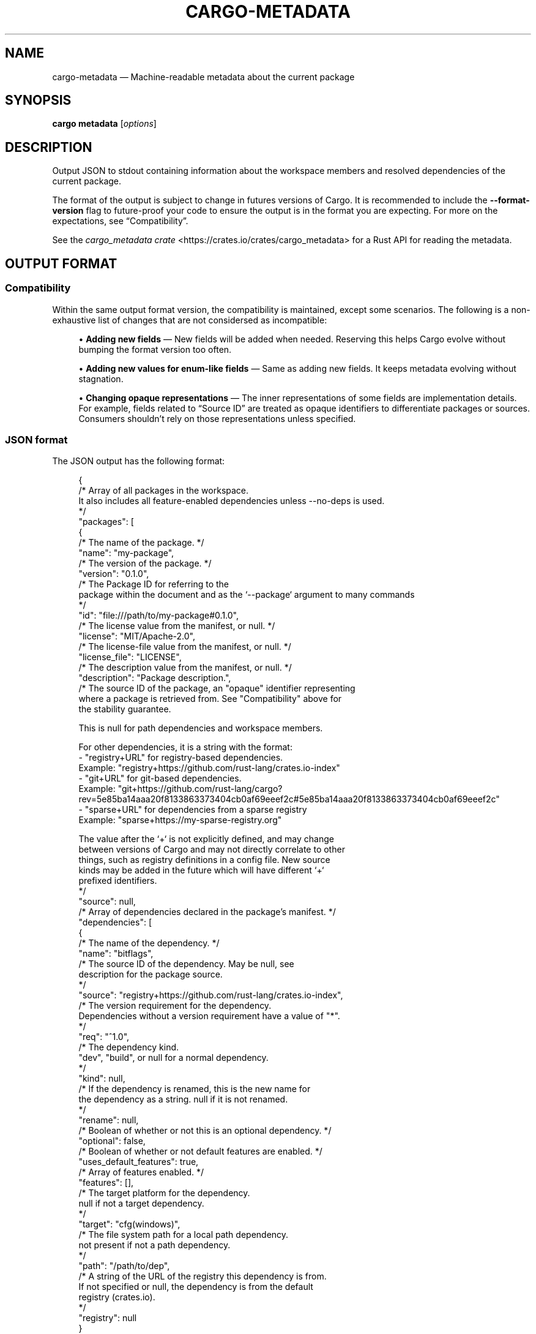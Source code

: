 '\" t
.TH "CARGO\-METADATA" "1"
.nh
.ad l
.ss \n[.ss] 0
.SH "NAME"
cargo\-metadata \[em] Machine\-readable metadata about the current package
.SH "SYNOPSIS"
\fBcargo metadata\fR [\fIoptions\fR]
.SH "DESCRIPTION"
Output JSON to stdout containing information about the workspace members and
resolved dependencies of the current package.
.sp
The format of the output is subject to change in futures versions of Cargo. It
is recommended to include the \fB\-\-format\-version\fR flag to future\-proof your code
to ensure the output is in the format you are expecting. For more on the
expectations, see \[lq]Compatibility\[rq]\&.
.sp
See the \fIcargo_metadata crate\fR <https://crates.io/crates/cargo_metadata>
for a Rust API for reading the metadata.
.SH "OUTPUT FORMAT"
.SS "Compatibility"
Within the same output format version, the compatibility is maintained, except
some scenarios. The following is a non\-exhaustive list of changes that are not
considersed as incompatible:
.sp
.RS 4
\h'-04'\(bu\h'+02'\fBAdding new fields\fR \[em] New fields will be added when needed. Reserving this
helps Cargo evolve without bumping the format version too often.
.RE
.sp
.RS 4
\h'-04'\(bu\h'+02'\fBAdding new values for enum\-like fields\fR \[em] Same as adding new fields. It
keeps metadata evolving without stagnation.
.RE
.sp
.RS 4
\h'-04'\(bu\h'+02'\fBChanging opaque representations\fR \[em] The inner representations of some
fields are implementation details. For example, fields related to
\[lq]Source ID\[rq] are treated as opaque identifiers to differentiate packages or
sources. Consumers shouldn\[cq]t rely on those representations unless specified.
.RE
.SS "JSON format"
The JSON output has the following format:
.sp
.RS 4
.nf
{
    /* Array of all packages in the workspace.
       It also includes all feature\-enabled dependencies unless \-\-no\-deps is used.
    */
    "packages": [
        {
            /* The name of the package. */
            "name": "my\-package",
            /* The version of the package. */
            "version": "0.1.0",
            /* The Package ID for referring to the
               package within the document and as the `\-\-package` argument to many commands
            */
            "id": "file:///path/to/my\-package#0.1.0",
            /* The license value from the manifest, or null. */
            "license": "MIT/Apache\-2.0",
            /* The license\-file value from the manifest, or null. */
            "license_file": "LICENSE",
            /* The description value from the manifest, or null. */
            "description": "Package description.",
            /* The source ID of the package, an "opaque" identifier representing
               where a package is retrieved from. See "Compatibility" above for
               the stability guarantee.

               This is null for path dependencies and workspace members.

               For other dependencies, it is a string with the format:
               \- "registry+URL" for registry\-based dependencies.
                 Example: "registry+https://github.com/rust\-lang/crates.io\-index"
               \- "git+URL" for git\-based dependencies.
                 Example: "git+https://github.com/rust\-lang/cargo?rev=5e85ba14aaa20f8133863373404cb0af69eeef2c#5e85ba14aaa20f8133863373404cb0af69eeef2c"
               \- "sparse+URL" for dependencies from a sparse registry
                 Example: "sparse+https://my\-sparse\-registry.org"

               The value after the `+` is not explicitly defined, and may change
               between versions of Cargo and may not directly correlate to other
               things, such as registry definitions in a config file. New source
               kinds may be added in the future which will have different `+`
               prefixed identifiers.
            */
            "source": null,
            /* Array of dependencies declared in the package's manifest. */
            "dependencies": [
                {
                    /* The name of the dependency. */
                    "name": "bitflags",
                    /* The source ID of the dependency. May be null, see
                       description for the package source.
                    */
                    "source": "registry+https://github.com/rust\-lang/crates.io\-index",
                    /* The version requirement for the dependency.
                       Dependencies without a version requirement have a value of "*".
                    */
                    "req": "^1.0",
                    /* The dependency kind.
                       "dev", "build", or null for a normal dependency.
                    */
                    "kind": null,
                    /* If the dependency is renamed, this is the new name for
                       the dependency as a string.  null if it is not renamed.
                    */
                    "rename": null,
                    /* Boolean of whether or not this is an optional dependency. */
                    "optional": false,
                    /* Boolean of whether or not default features are enabled. */
                    "uses_default_features": true,
                    /* Array of features enabled. */
                    "features": [],
                    /* The target platform for the dependency.
                       null if not a target dependency.
                    */
                    "target": "cfg(windows)",
                    /* The file system path for a local path dependency.
                       not present if not a path dependency.
                    */
                    "path": "/path/to/dep",
                    /* A string of the URL of the registry this dependency is from.
                       If not specified or null, the dependency is from the default
                       registry (crates.io).
                    */
                    "registry": null
                }
            ],
            /* Array of Cargo targets. */
            "targets": [
                {
                    /* Array of target kinds.
                       \- lib targets list the `crate\-type` values from the
                         manifest such as "lib", "rlib", "dylib",
                         "proc\-macro", etc. (default ["lib"])
                       \- binary is ["bin"]
                       \- example is ["example"]
                       \- integration test is ["test"]
                       \- benchmark is ["bench"]
                       \- build script is ["custom\-build"]
                    */
                    "kind": [
                        "bin"
                    ],
                    /* Array of crate types.
                       \- lib and example libraries list the `crate\-type` values
                         from the manifest such as "lib", "rlib", "dylib",
                         "proc\-macro", etc. (default ["lib"])
                       \- all other target kinds are ["bin"]
                    */
                    "crate_types": [
                        "bin"
                    ],
                    /* The name of the target. */
                    "name": "my\-package",
                    /* Absolute path to the root source file of the target. */
                    "src_path": "/path/to/my\-package/src/main.rs",
                    /* The Rust edition of the target.
                       Defaults to the package edition.
                    */
                    "edition": "2018",
                    /* Array of required features.
                       This property is not included if no required features are set.
                    */
                    "required\-features": ["feat1"],
                    /* Whether the target should be documented by `cargo doc`. */
                    "doc": true,
                    /* Whether or not this target has doc tests enabled, and
                       the target is compatible with doc testing.
                    */
                    "doctest": false,
                    /* Whether or not this target should be built and run with `\-\-test`
                    */
                    "test": true
                }
            ],
            /* Set of features defined for the package.
               Each feature maps to an array of features or dependencies it
               enables.
            */
            "features": {
                "default": [
                    "feat1"
                ],
                "feat1": [],
                "feat2": []
            },
            /* Absolute path to this package's manifest. */
            "manifest_path": "/path/to/my\-package/Cargo.toml",
            /* Package metadata.
               This is null if no metadata is specified.
            */
            "metadata": {
                "docs": {
                    "rs": {
                        "all\-features": true
                    }
                }
            },
            /* List of registries to which this package may be published.
               Publishing is unrestricted if null, and forbidden if an empty array. */
            "publish": [
                "crates\-io"
            ],
            /* Array of authors from the manifest.
               Empty array if no authors specified.
            */
            "authors": [
                "Jane Doe <user@example.com>"
            ],
            /* Array of categories from the manifest. */
            "categories": [
                "command\-line\-utilities"
            ],
            /* Optional string that is the default binary picked by cargo run. */
            "default_run": null,
            /* Optional string that is the minimum supported rust version */
            "rust_version": "1.56",
            /* Array of keywords from the manifest. */
            "keywords": [
                "cli"
            ],
            /* The readme value from the manifest or null if not specified. */
            "readme": "README.md",
            /* The repository value from the manifest or null if not specified. */
            "repository": "https://github.com/rust\-lang/cargo",
            /* The homepage value from the manifest or null if not specified. */
            "homepage": "https://rust\-lang.org",
            /* The documentation value from the manifest or null if not specified. */
            "documentation": "https://doc.rust\-lang.org/stable/std",
            /* The default edition of the package.
               Note that individual targets may have different editions.
            */
            "edition": "2018",
            /* Optional string that is the name of a native library the package
               is linking to.
            */
            "links": null,
        }
    ],
    /* Array of members of the workspace.
       Each entry is the Package ID for the package.
    */
    "workspace_members": [
        "file:///path/to/my\-package#0.1.0",
    ],
    /* Array of default members of the workspace.
       Each entry is the Package ID for the package.
    */
    "workspace_default_members": [
        "file:///path/to/my\-package#0.1.0",
    ],
    // The resolved dependency graph for the entire workspace. The enabled
    // features are based on the enabled features for the "current" package.
    // Inactivated optional dependencies are not listed.
    //
    // This is null if \-\-no\-deps is specified.
    //
    // By default, this includes all dependencies for all target platforms.
    // The `\-\-filter\-platform` flag may be used to narrow to a specific
    // target triple.
    "resolve": {
        /* Array of nodes within the dependency graph.
           Each node is a package.
        */
        "nodes": [
            {
                /* The Package ID of this node. */
                "id": "file:///path/to/my\-package#0.1.0",
                /* The dependencies of this package, an array of Package IDs. */
                "dependencies": [
                    "https://github.com/rust\-lang/crates.io\-index#bitflags@1.0.4"
                ],
                /* The dependencies of this package. This is an alternative to
                   "dependencies" which contains additional information. In
                   particular, this handles renamed dependencies.
                */
                "deps": [
                    {
                        /* The name of the dependency's library target.
                           If this is a renamed dependency, this is the new
                           name.
                        */
                        "name": "bitflags",
                        /* The Package ID of the dependency. */
                        "pkg": "https://github.com/rust\-lang/crates.io\-index#bitflags@1.0.4"
                        /* Array of dependency kinds. Added in Cargo 1.40. */
                        "dep_kinds": [
                            {
                                /* The dependency kind.
                                   "dev", "build", or null for a normal dependency.
                                */
                                "kind": null,
                                /* The target platform for the dependency.
                                   null if not a target dependency.
                                */
                                "target": "cfg(windows)"
                            }
                        ]
                    }
                ],
                /* Array of features enabled on this package. */
                "features": [
                    "default"
                ]
            }
        ],
        /* The root package of the workspace.
           This is null if this is a virtual workspace. Otherwise it is
           the Package ID of the root package.
        */
        "root": "file:///path/to/my\-package#0.1.0",
    },
    /* The absolute path to the build directory where Cargo places its output. */
    "target_directory": "/path/to/my\-package/target",
    /* The version of the schema for this metadata structure.
       This will be changed if incompatible changes are ever made.
    */
    "version": 1,
    /* The absolute path to the root of the workspace. */
    "workspace_root": "/path/to/my\-package"
    /* Workspace metadata.
       This is null if no metadata is specified. */
    "metadata": {
        "docs": {
            "rs": {
                "all\-features": true
            }
        }
    }
}
.fi
.RE
.sp
Notes:
.sp
.RS 4
\h'-04'\(bu\h'+02'For \fB"id"\fR field syntax, see \fIPackage ID Specifications\fR <https://doc.rust\-lang.org/cargo/reference/pkgid\-spec.html> in the reference.
.RE
.SH "OPTIONS"
.SS "Output Options"
.sp
\fB\-\-no\-deps\fR
.RS 4
Output information only about the workspace members and don\[cq]t fetch
dependencies.
.RE
.sp
\fB\-\-format\-version\fR \fIversion\fR
.RS 4
Specify the version of the output format to use. Currently \fB1\fR is the only
possible value.
.RE
.sp
\fB\-\-filter\-platform\fR \fItriple\fR
.RS 4
This filters the \fBresolve\fR output to only include dependencies for the
given \fItarget triple\fR <https://doc.rust\-lang.org/cargo/appendix/glossary.html#target>\&.
Without this flag, the resolve includes all targets.
.sp
Note that the dependencies listed in the \[lq]packages\[rq] array still includes all
dependencies. Each package definition is intended to be an unaltered
reproduction of the information within \fBCargo.toml\fR\&.
.RE
.SS "Feature Selection"
The feature flags allow you to control which features are enabled. When no
feature options are given, the \fBdefault\fR feature is activated for every
selected package.
.sp
See \fIthe features documentation\fR <https://doc.rust\-lang.org/cargo/reference/features.html#command\-line\-feature\-options>
for more details.
.sp
\fB\-F\fR \fIfeatures\fR, 
\fB\-\-features\fR \fIfeatures\fR
.RS 4
Space or comma separated list of features to activate. Features of workspace
members may be enabled with \fBpackage\-name/feature\-name\fR syntax. This flag may
be specified multiple times, which enables all specified features.
.RE
.sp
\fB\-\-all\-features\fR
.RS 4
Activate all available features of all selected packages.
.RE
.sp
\fB\-\-no\-default\-features\fR
.RS 4
Do not activate the \fBdefault\fR feature of the selected packages.
.RE
.SS "Display Options"
.sp
\fB\-v\fR, 
\fB\-\-verbose\fR
.RS 4
Use verbose output. May be specified twice for \[lq]very verbose\[rq] output which
includes extra output such as dependency warnings and build script output.
May also be specified with the \fBterm.verbose\fR
\fIconfig value\fR <https://doc.rust\-lang.org/cargo/reference/config.html>\&.
.RE
.sp
\fB\-q\fR, 
\fB\-\-quiet\fR
.RS 4
Do not print cargo log messages.
May also be specified with the \fBterm.quiet\fR
\fIconfig value\fR <https://doc.rust\-lang.org/cargo/reference/config.html>\&.
.RE
.sp
\fB\-\-color\fR \fIwhen\fR
.RS 4
Control when colored output is used. Valid values:
.sp
.RS 4
\h'-04'\(bu\h'+02'\fBauto\fR (default): Automatically detect if color support is available on the
terminal.
.RE
.sp
.RS 4
\h'-04'\(bu\h'+02'\fBalways\fR: Always display colors.
.RE
.sp
.RS 4
\h'-04'\(bu\h'+02'\fBnever\fR: Never display colors.
.RE
.sp
May also be specified with the \fBterm.color\fR
\fIconfig value\fR <https://doc.rust\-lang.org/cargo/reference/config.html>\&.
.RE
.SS "Manifest Options"
.sp
\fB\-\-manifest\-path\fR \fIpath\fR
.RS 4
Path to the \fBCargo.toml\fR file. By default, Cargo searches for the
\fBCargo.toml\fR file in the current directory or any parent directory.
.RE
.sp
\fB\-\-frozen\fR, 
\fB\-\-locked\fR
.RS 4
Either of these flags requires that the \fBCargo.lock\fR file is
up\-to\-date. If the lock file is missing, or it needs to be updated, Cargo will
exit with an error. The \fB\-\-frozen\fR flag also prevents Cargo from
attempting to access the network to determine if it is out\-of\-date.
.sp
These may be used in environments where you want to assert that the
\fBCargo.lock\fR file is up\-to\-date (such as a CI build) or want to avoid network
access.
.RE
.sp
\fB\-\-offline\fR
.RS 4
Prevents Cargo from accessing the network for any reason. Without this
flag, Cargo will stop with an error if it needs to access the network and
the network is not available. With this flag, Cargo will attempt to
proceed without the network if possible.
.sp
Beware that this may result in different dependency resolution than online
mode. Cargo will restrict itself to crates that are downloaded locally, even
if there might be a newer version as indicated in the local copy of the index.
See the \fBcargo\-fetch\fR(1) command to download dependencies before going
offline.
.sp
May also be specified with the \fBnet.offline\fR \fIconfig value\fR <https://doc.rust\-lang.org/cargo/reference/config.html>\&.
.RE
.SS "Common Options"
.sp
\fB+\fR\fItoolchain\fR
.RS 4
If Cargo has been installed with rustup, and the first argument to \fBcargo\fR
begins with \fB+\fR, it will be interpreted as a rustup toolchain name (such
as \fB+stable\fR or \fB+nightly\fR).
See the \fIrustup documentation\fR <https://rust\-lang.github.io/rustup/overrides.html>
for more information about how toolchain overrides work.
.RE
.sp
\fB\-\-config\fR \fIKEY=VALUE\fR or \fIPATH\fR
.RS 4
Overrides a Cargo configuration value. The argument should be in TOML syntax of \fBKEY=VALUE\fR,
or provided as a path to an extra configuration file. This flag may be specified multiple times.
See the \fIcommand\-line overrides section\fR <https://doc.rust\-lang.org/cargo/reference/config.html#command\-line\-overrides> for more information.
.RE
.sp
\fB\-C\fR \fIPATH\fR
.RS 4
Changes the current working directory before executing any specified operations. This affects
things like where cargo looks by default for the project manifest (\fBCargo.toml\fR), as well as
the directories searched for discovering \fB\&.cargo/config.toml\fR, for example. This option must
appear before the command name, for example \fBcargo \-C path/to/my\-project build\fR\&.
.sp
This option is only available on the \fInightly
channel\fR <https://doc.rust\-lang.org/book/appendix\-07\-nightly\-rust.html> and
requires the \fB\-Z unstable\-options\fR flag to enable (see
\fI#10098\fR <https://github.com/rust\-lang/cargo/issues/10098>).
.RE
.sp
\fB\-h\fR, 
\fB\-\-help\fR
.RS 4
Prints help information.
.RE
.sp
\fB\-Z\fR \fIflag\fR
.RS 4
Unstable (nightly\-only) flags to Cargo. Run \fBcargo \-Z help\fR for details.
.RE
.SH "ENVIRONMENT"
See \fIthe reference\fR <https://doc.rust\-lang.org/cargo/reference/environment\-variables.html> for
details on environment variables that Cargo reads.
.SH "EXIT STATUS"
.sp
.RS 4
\h'-04'\(bu\h'+02'\fB0\fR: Cargo succeeded.
.RE
.sp
.RS 4
\h'-04'\(bu\h'+02'\fB101\fR: Cargo failed to complete.
.RE
.SH "EXAMPLES"
.sp
.RS 4
\h'-04' 1.\h'+01'Output JSON about the current package:
.sp
.RS 4
.nf
cargo metadata \-\-format\-version=1
.fi
.RE
.RE
.SH "SEE ALSO"
\fBcargo\fR(1), \fBcargo\-pkgid\fR(1), \fIPackage ID Specifications\fR <https://doc.rust\-lang.org/cargo/reference/pkgid\-spec.html>, \fIJSON messages\fR <https://doc.rust\-lang.org/cargo/reference/external\-tools.html#json\-messages>
